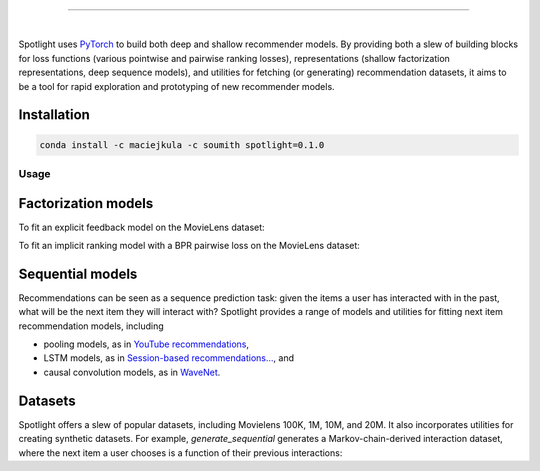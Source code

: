 .. image:: /docs/_static/img/spotlight.png

---------------------------------------------------------------------

.. inclusion-marker-do-not-remove

.. image:: https://travis-ci.org/maciejkula/spotlight.svg?branch=master
   :target: https://travis-ci.org/maciejkula/spotlight

|

Spotlight uses `PyTorch <http://pytorch.org/>`_ to build both deep and shallow
recommender models. By providing both a slew of building blocks for loss functions
(various pointwise and pairwise ranking losses), representations (shallow
factorization representations, deep sequence models), and utilities for fetching
(or generating) recommendation datasets, it aims to be a tool for rapid exploration
and prototyping of new recommender models.

Installation
============

.. code-block:: python

   conda install -c maciejkula -c soumith spotlight=0.1.0


Usage
-----

Factorization models
====================

To fit an explicit feedback model on the MovieLens dataset:

.. testcode::

    from spotlight.cross_validation import random_train_test_split
    from spotlight.datasets.movielens import get_movielens_dataset
    from spotlight.evaluation import rmse_score
    from spotlight.factorization.explicit import ExplicitFactorizationModel

    dataset = get_movielens_dataset(variant='100K')

    train, test = random_train_test_split(dataset)

    model = ExplicitFactorizationModel(n_iter=1)
    model.fit(train)

    rmse = rmse_score(model, test)

.. testoutput::
   :hide:

To fit an implicit ranking model with a BPR pairwise loss on the MovieLens dataset:

.. testcode::

    from spotlight.cross_validation import random_train_test_split
    from spotlight.datasets.movielens import get_movielens_dataset
    from spotlight.evaluation import mrr_score
    from spotlight.factorization.implicit import ImplicitFactorizationModel

    dataset = get_movielens_dataset(variant='100K')

    train, test = random_train_test_split(dataset)

    model = ImplicitFactorizationModel(n_iter=3,
                                       loss='bpr')
    model.fit(train)

    mrr = mrr_score(model, test)

.. testoutput::
   :hide:


Sequential models
=================

Recommendations can be seen as a sequence prediction task: given the items a user
has interacted with in the past, what will be the next item they will interact
with? Spotlight provides a range of models and utilities for fitting next item
recommendation models, including

- pooling models, as in `YouTube recommendations <https://pdfs.semanticscholar.org/bcdb/4da4a05f0e7bc17d1600f3a91a338cd7ffd3.pdf>`_,
- LSTM models, as in `Session-based recommendations... <https://arxiv.org/pdf/1511.06939>`_, and
- causal convolution models, as in `WaveNet <https://arxiv.org/pdf/1609.03499>`_.

.. testcode::

    from spotlight.cross_validation import user_based_train_test_split
    from spotlight.datasets.synthetic import generate_sequential
    from spotlight.evaluation import sequence_mrr_score
    from spotlight.sequence.implicit import ImplicitSequenceModel

    dataset = generate_sequential(num_users=100,
                                  num_items=1000,
                                  num_interactions=10000,
                                  concentration_parameter=0.01,
                                  order=3)

    train, test = user_based_train_test_split(dataset)

    train = train.to_sequence()
    test = test.to_sequence()

    model = ImplicitSequenceModel(n_iter=3,
                                  representation='cnn',
                                  loss='bpr')
    model.fit(train)

    mrr = sequence_mrr_score(model, test)

.. testoutput::
   :hide:
  


Datasets
========

Spotlight offers a slew of popular datasets, including Movielens 100K, 1M, 10M, and 20M.
It also incorporates utilities for creating synthetic datasets. For example, `generate_sequential`
generates a Markov-chain-derived interaction dataset, where the next item a user chooses is
a function of their previous interactions:

.. testcode::

    from spotlight.datasets.synthetic import generate_sequential

    # Concentration parameter governs how predictable the chain is;
    # order determins the order of the Markov chain.
    dataset = generate_sequential(num_users=100,
                                  num_items=1000,
                                  num_interactions=10000,
                                  concentration_parameter=0.01,
                                  order=3)

.. testoutput::
   :hide:
